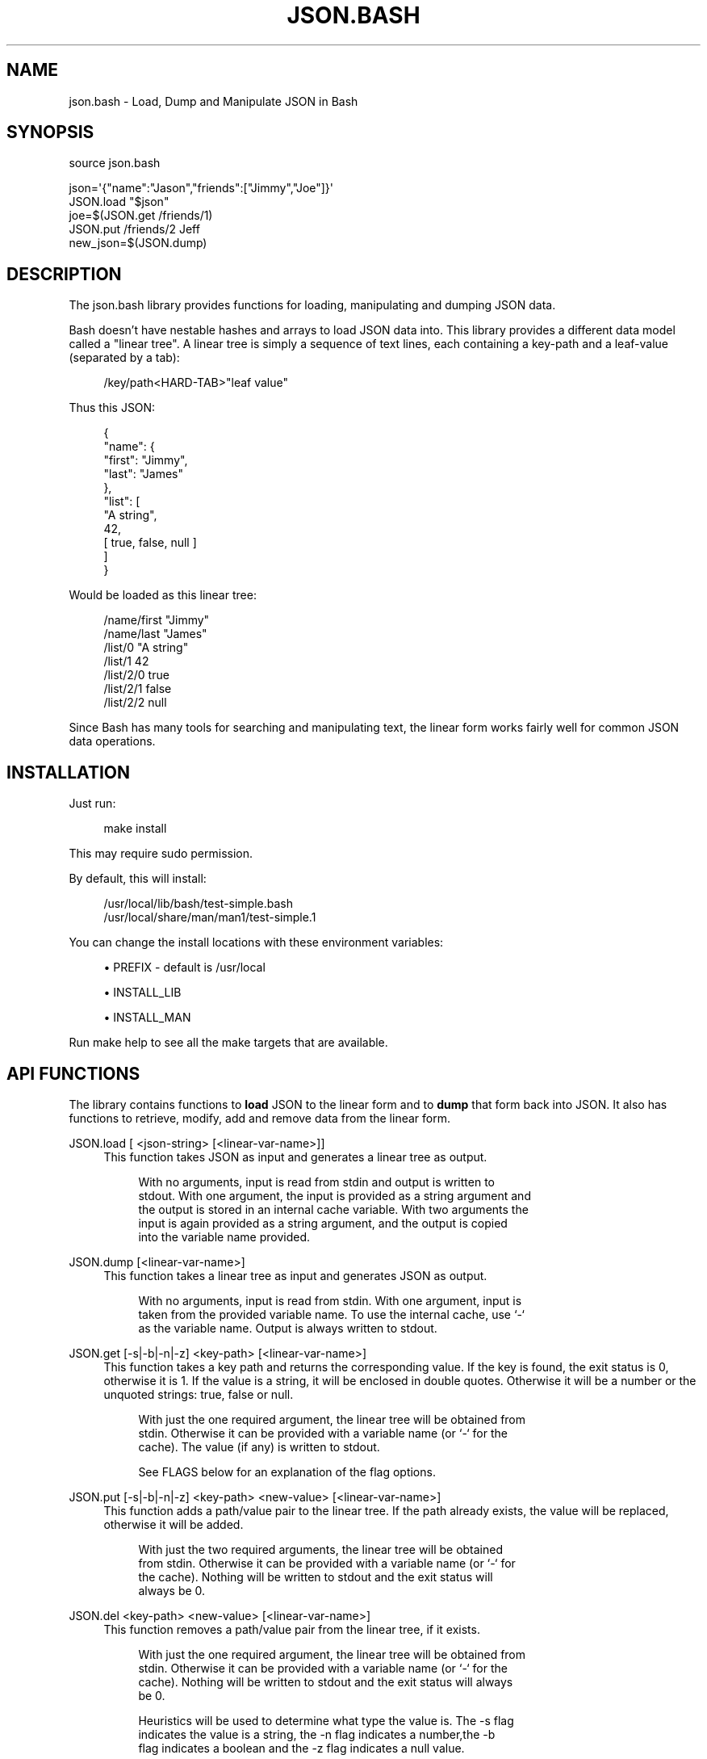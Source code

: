 '\" t
.\"     Title: json.bash
.\"    Author: [see the "AUTHOR" section]
.\" Generator: DocBook XSL Stylesheets v1.76.1 <http://docbook.sf.net/>
.\"      Date: 08/06/2013
.\"    Manual: Git Manual
.\"    Source: Git
.\"  Language: English
.\"
.TH "JSON\&.BASH" "" "08/06/2013" "Git" "Git Manual"
.\" -----------------------------------------------------------------
.\" * Define some portability stuff
.\" -----------------------------------------------------------------
.\" ~~~~~~~~~~~~~~~~~~~~~~~~~~~~~~~~~~~~~~~~~~~~~~~~~~~~~~~~~~~~~~~~~
.\" http://bugs.debian.org/507673
.\" http://lists.gnu.org/archive/html/groff/2009-02/msg00013.html
.\" ~~~~~~~~~~~~~~~~~~~~~~~~~~~~~~~~~~~~~~~~~~~~~~~~~~~~~~~~~~~~~~~~~
.ie \n(.g .ds Aq \(aq
.el       .ds Aq '
.\" -----------------------------------------------------------------
.\" * set default formatting
.\" -----------------------------------------------------------------
.\" disable hyphenation
.nh
.\" disable justification (adjust text to left margin only)
.ad l
.\" -----------------------------------------------------------------
.\" * MAIN CONTENT STARTS HERE *
.\" -----------------------------------------------------------------
.SH "NAME"
json.bash \- Load, Dump and Manipulate JSON in Bash
.SH "SYNOPSIS"
.sp
.nf
source json\&.bash
.fi
.sp
.nf
json=\*(Aq{"name":"Jason","friends":["Jimmy","Joe"]}\*(Aq
JSON\&.load "$json"
joe=$(JSON\&.get /friends/1)
JSON\&.put /friends/2 Jeff
new_json=$(JSON\&.dump)
.fi
.SH "DESCRIPTION"
.sp
The json\&.bash library provides functions for loading, manipulating and dumping JSON data\&.
.sp
Bash doesn\(cqt have nestable hashes and arrays to load JSON data into\&. This library provides a different data model called a "linear tree"\&. A linear tree is simply a sequence of text lines, each containing a key\-path and a leaf\-value (separated by a tab):
.sp
.if n \{\
.RS 4
.\}
.nf
/key/path<HARD\-TAB>"leaf value"
.fi
.if n \{\
.RE
.\}
.sp
Thus this JSON:
.sp
.if n \{\
.RS 4
.\}
.nf
{
    "name": {
        "first": "Jimmy",
        "last": "James"
    },
    "list": [
        "A string",
        42,
        [ true, false, null ]
    ]
}
.fi
.if n \{\
.RE
.\}
.sp
Would be loaded as this linear tree:
.sp
.if n \{\
.RS 4
.\}
.nf
/name/first "Jimmy"
/name/last  "James"
/list/0     "A string"
/list/1     42
/list/2/0   true
/list/2/1   false
/list/2/2   null
.fi
.if n \{\
.RE
.\}
.sp
Since Bash has many tools for searching and manipulating text, the linear form works fairly well for common JSON data operations\&.
.SH "INSTALLATION"
.sp
Just run:
.sp
.if n \{\
.RS 4
.\}
.nf
make install
.fi
.if n \{\
.RE
.\}
.sp
This may require sudo permission\&.
.sp
By default, this will install:
.sp
.if n \{\
.RS 4
.\}
.nf
/usr/local/lib/bash/test\-simple\&.bash
/usr/local/share/man/man1/test\-simple\&.1
.fi
.if n \{\
.RE
.\}
.sp
You can change the install locations with these environment variables:
.sp
.RS 4
.ie n \{\
\h'-04'\(bu\h'+03'\c
.\}
.el \{\
.sp -1
.IP \(bu 2.3
.\}

PREFIX
\- default is
/usr/local
.RE
.sp
.RS 4
.ie n \{\
\h'-04'\(bu\h'+03'\c
.\}
.el \{\
.sp -1
.IP \(bu 2.3
.\}

INSTALL_LIB
.RE
.sp
.RS 4
.ie n \{\
\h'-04'\(bu\h'+03'\c
.\}
.el \{\
.sp -1
.IP \(bu 2.3
.\}

INSTALL_MAN
.RE
.sp
Run make help to see all the make targets that are available\&.
.SH "API FUNCTIONS"
.sp
The library contains functions to \fBload\fR JSON to the linear form and to \fBdump\fR that form back into JSON\&. It also has functions to retrieve, modify, add and remove data from the linear form\&.
.PP
JSON\&.load [ <json\-string> [<linear\-var\-name>]]
.RS 4
This function takes JSON as input and generates a linear tree as output\&.
.sp
.if n \{\
.RS 4
.\}
.nf
With no arguments, input is read from stdin and output is written to
stdout\&. With one argument, the input is provided as a string argument and
the output is stored in an internal cache variable\&. With two arguments the
input is again provided as a string argument, and the output is copied
into the variable name provided\&.
.fi
.if n \{\
.RE
.\}
.RE
.PP
JSON\&.dump [<linear\-var\-name>]
.RS 4
This function takes a linear tree as input and generates JSON as output\&.
.sp
.if n \{\
.RS 4
.\}
.nf
With no arguments, input is read from stdin\&. With one argument, input is
taken from the provided variable name\&. To use the internal cache, use `\-`
as the variable name\&. Output is always written to stdout\&.
.fi
.if n \{\
.RE
.\}
.RE
.PP
JSON\&.get [\-s|\-b|\-n|\-z] <key\-path> [<linear\-var\-name>]
.RS 4
This function takes a key path and returns the corresponding value\&. If the key is found, the exit status is 0, otherwise it is 1\&. If the value is a string, it will be enclosed in double quotes\&. Otherwise it will be a number or the unquoted strings:
true,
false
or
null\&.
.sp
.if n \{\
.RS 4
.\}
.nf
With just the one required argument, the linear tree will be obtained from
stdin\&. Otherwise it can be provided with a variable name (or `\-` for the
cache)\&. The value (if any) is written to stdout\&.
.fi
.if n \{\
.RE
.\}
.sp
.if n \{\
.RS 4
.\}
.nf
See FLAGS below for an explanation of the flag options\&.
.fi
.if n \{\
.RE
.\}
.RE
.PP
JSON\&.put [\-s|\-b|\-n|\-z] <key\-path> <new\-value> [<linear\-var\-name>]
.RS 4
This function adds a path/value pair to the linear tree\&. If the path already exists, the value will be replaced, otherwise it will be added\&.
.sp
.if n \{\
.RS 4
.\}
.nf
With just the two required arguments, the linear tree will be obtained
from stdin\&. Otherwise it can be provided with a variable name (or `\-` for
the cache)\&. Nothing will be written to stdout and the exit status will
always be 0\&.
.fi
.if n \{\
.RE
.\}
.RE
.PP
JSON\&.del <key\-path> <new\-value> [<linear\-var\-name>]
.RS 4
This function removes a path/value pair from the linear tree, if it exists\&.
.sp
.if n \{\
.RS 4
.\}
.nf
With just the one required argument, the linear tree will be obtained from
stdin\&. Otherwise it can be provided with a variable name (or `\-` for the
cache)\&. Nothing will be written to stdout and the exit status will always
be 0\&.
.fi
.if n \{\
.RE
.\}
.sp
.if n \{\
.RS 4
.\}
.nf
Heuristics will be used to determine what type the value is\&. The \-s flag
indicates the value is a string, the \-n flag indicates a number,the \-b
flag indicates a boolean and the \-z flag indicates a null value\&.
.fi
.if n \{\
.RE
.\}
.RE
.PP
JSON\&.cache [<linear\-var\-name>]
.RS 4
Outputs the value of the internal linear tree cache string\&.
.sp
.if n \{\
.RS 4
.\}
.nf
With no arguments, the value is written to stdout\&. With one argument, the
value is copied to the variable name provided\&.
.fi
.if n \{\
.RE
.\}
.RE
.SH "FLAGS"
.sp
The command flags \-s, \-n, \-b and \-z indicate the \fBtype\fR of value provided or expected, and they refer to String, Number, Boolean and Null respectively\&. If the type of data doesn\(cqt look like the type indicated by the flag, the command will return with a status code of 2\&.
.sp
If \-s is used and the data is a string, the double quotes will be removed for a JSON\&.get or added for a JSON\&.put\&.
.sp
The \-n flag requires no value transformation, but it will cause the command to fail (status 2) if the value is not a number\&.
.sp
If \-b is used for a JSON\&.get, true will become 0 and false will become 1\&. JSON\&.put will do the reverse\&. This follows Bash\(cqs idea of using 0 for a successful return code\&.
.sp
The \-z flag on a JSON\&.get will turn null into the empty string, and for a JSON\&.put will turn any value into null\&.
.SH "EXAMPLES"
.sp
.if n \{\
.RS 4
.\}
.nf
# Load JSON to linear tree
JSON\&.load "$(< file\&.json)" tree
# or:
tree=$(cat file\&.json | JSON\&.load)
.fi
.if n \{\
.RE
.\}
.sp
.if n \{\
.RS 4
.\}
.nf
# Get a value
first_name=$(JSON\&.get /name/first tree)
# or:
first_name=$(echo "$tree" | JSON\&.get /name/first)
.fi
.if n \{\
.RE
.\}
.sp
.if n \{\
.RS 4
.\}
.nf
# Change a value
JSON\&.put /name/first Jimmy tree
# or:
tree=(echo "$tree" | JSON\&.put /name/first Jimmy)
.fi
.if n \{\
.RE
.\}
.sp
.if n \{\
.RS 4
.\}
.nf
# Delete a value
JSON\&.del /name/middle tree
# or:
tree=(echo "$tree" | JSON\&.del /name/middle)
.fi
.if n \{\
.RE
.\}
.sp
.if n \{\
.RS 4
.\}
.nf
# Dump a linear tree to JSON
JSON\&.dump tree > new\-file\&.json
# or:
echo "$tree" | JSON\&.dump > new\-file\&.json
.fi
.if n \{\
.RE
.\}
.SH "PROBLEMS"
.sp
This library is meant to be useful for solving common problems involving JSON\&. However, without the native JSON object model in Bash, it becomes problematic the further you stray from the norm\&.
.sp
Here is a list of known issues\&. Some may be addressed, some are very likely to stay out of scope:
.sp
.RS 4
.ie n \{\
\h'-04'\(bu\h'+03'\c
.\}
.el \{\
.sp -1
.IP \(bu 2.3
.\}
No support for empty arrays and empty objects\&.
.RE
.sp
.RS 4
.ie n \{\
\h'-04'\(bu\h'+03'\c
.\}
.el \{\
.sp -1
.IP \(bu 2.3
.\}
No support for key\-paths that refer to objects or arrays\&.
.RE
.sp
.RS 4
.ie n \{\
\h'-04'\(bu\h'+03'\c
.\}
.el \{\
.sp -1
.IP \(bu 2.3
.\}
No support for common array operations like
push,
pop,
splice, etc\&.
.RE
.SH "TODO"
.sp
.RS 4
.ie n \{\
\h'-04'\(bu\h'+03'\c
.\}
.el \{\
.sp -1
.IP \(bu 2.3
.\}
Support object keys that:
.RE
.sp
.RS 4
.ie n \{\
\h'-04'\(bu\h'+03'\c
.\}
.el \{\
.sp -1
.IP \(bu 2.3
.\}
Contain whitespace
.RE
.sp
.RS 4
.ie n \{\
\h'-04'\(bu\h'+03'\c
.\}
.el \{\
.sp -1
.IP \(bu 2.3
.\}
Consist of all digit characters
.RE
.sp
.RS 4
.ie n \{\
\h'-04'\(bu\h'+03'\c
.\}
.el \{\
.sp -1
.IP \(bu 2.3
.\}
Contain backslashes
.RE
.sp
.RS 4
.ie n \{\
\h'-04'\(bu\h'+03'\c
.\}
.el \{\
.sp -1
.IP \(bu 2.3
.\}
Implement JSON\&.dump
.RE
.SH "STATUS"
.sp
This library is very new, contains bugs and will almost certainly have API changes\&.
.sp
Please report any issues to \m[blue]\fBhttps://github\&.com/ingydotnet/json\-bash/issues\fR\m[]
.sp
Or find me on \m[blue]\fBingy@irc\&.freenode\&.net\fR\m[]\&\s-2\u[1]\d\s+2\&.
.SH "AUTHOR"
.sp
Written by Ingy d\(:ot Net <\m[blue]\fBingy@ingy\&.net\fR\m[]\&\s-2\u[2]\d\s+2>
.SH "NOTES"
.IP " 1." 4
ingy@irc.freenode.net
.RS 4
\%mailto:ingy@irc.freenode.net
.RE
.IP " 2." 4
ingy@ingy.net
.RS 4
\%mailto:ingy@ingy.net
.RE
